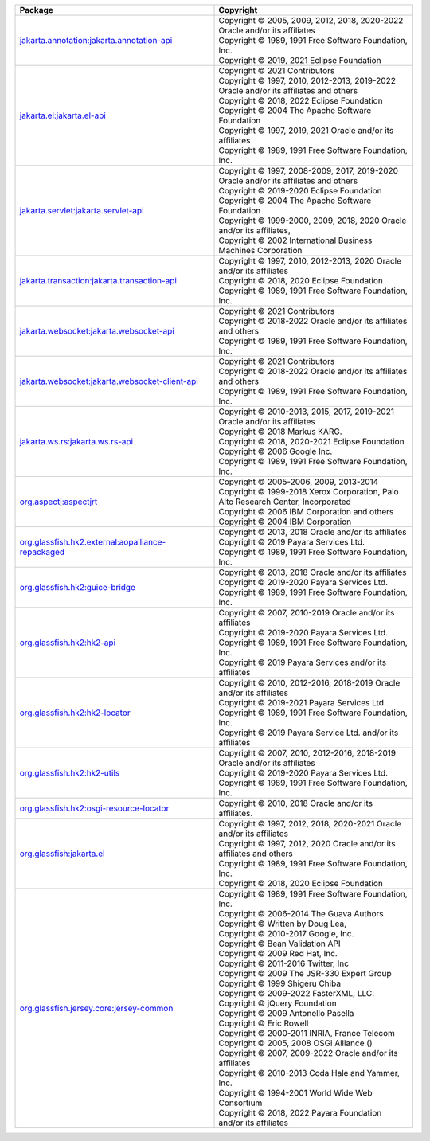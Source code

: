 .. list-table::
   :widths: 50 50
   :header-rows: 1
   :class: licenses

   * - Package
     - Copyright

   * - `jakarta.annotation:jakarta.annotation-api <https://mvnrepository.com/artifact/jakarta.annotation/jakarta.annotation-api/2.1.1>`__
     - | Copyright © 2005, 2009, 2012, 2018, 2020-2022 Oracle and/or its affiliates
       | Copyright © 1989, 1991 Free Software Foundation, Inc.
       | Copyright © 2019, 2021 Eclipse Foundation

   * - `jakarta.el:jakarta.el-api <https://mvnrepository.com/artifact/jakarta.el/jakarta.el-api/5.0.1>`__
     - | Copyright © 2021 Contributors
       | Copyright © 1997, 2010, 2012-2013, 2019-2022 Oracle and/or its affiliates and others
       | Copyright © 2018, 2022 Eclipse Foundation
       | Copyright © 2004 The Apache Software Foundation
       | Copyright © 1997, 2019, 2021 Oracle and/or its affiliates
       | Copyright © 1989, 1991 Free Software Foundation, Inc.

   * - `jakarta.servlet:jakarta.servlet-api <https://mvnrepository.com/artifact/jakarta.servlet/jakarta.servlet-api/5.0.0>`__
     - | Copyright © 1997, 2008-2009, 2017, 2019-2020 Oracle and/or its affiliates and others
       | Copyright © 2019-2020 Eclipse Foundation
       | Copyright © 2004 The Apache Software Foundation
       | Copyright © 1999-2000, 2009, 2018, 2020 Oracle and/or its affiliates,
       | Copyright © 2002 International Business Machines Corporation

   * - `jakarta.transaction:jakarta.transaction-api <https://mvnrepository.com/artifact/jakarta.transaction/jakarta.transaction-api/2.0.0>`__
     - | Copyright © 1997, 2010, 2012-2013, 2020 Oracle and/or its affiliates
       | Copyright © 2018, 2020 Eclipse Foundation
       | Copyright © 1989, 1991 Free Software Foundation, Inc.

   * - `jakarta.websocket:jakarta.websocket-api <https://mvnrepository.com/artifact/jakarta.websocket/jakarta.websocket-api/2.1.0>`__
     - | Copyright © 2021 Contributors
       | Copyright © 2018-2022 Oracle and/or its affiliates and others
       | Copyright © 1989, 1991 Free Software Foundation, Inc.

   * - `jakarta.websocket:jakarta.websocket-client-api <https://mvnrepository.com/artifact/jakarta.websocket/jakarta.websocket-client-api/2.1.0>`__
     - | Copyright © 2021 Contributors
       | Copyright © 2018-2022 Oracle and/or its affiliates and others
       | Copyright © 1989, 1991 Free Software Foundation, Inc.

   * - `jakarta.ws.rs:jakarta.ws.rs-api <https://mvnrepository.com/artifact/jakarta.ws.rs/jakarta.ws.rs-api/3.1.0>`__
     - | Copyright © 2010-2013, 2015, 2017, 2019-2021 Oracle and/or its affiliates
       | Copyright © 2018 Markus KARG.
       | Copyright © 2018, 2020-2021 Eclipse Foundation
       | Copyright © 2006 Google Inc.
       | Copyright © 1989, 1991 Free Software Foundation, Inc.

   * - `org.aspectj:aspectjrt <https://mvnrepository.com/artifact/org.aspectj/aspectjrt/1.9.7>`__
     - | Copyright © 2005-2006, 2009, 2013-2014 
       | Copyright © 1999-2018 Xerox Corporation, Palo Alto Research Center, Incorporated
       | Copyright © 2006 IBM Corporation and others
       | Copyright © 2004 IBM Corporation

   * - `org.glassfish.hk2.external:aopalliance-repackaged <https://mvnrepository.com/artifact/org.glassfish.hk2.external/aopalliance-repackaged/3.0.3>`__
     - | Copyright © 2013, 2018 Oracle and/or its affiliates
       | Copyright © 2019 Payara Services Ltd.
       | Copyright © 1989, 1991 Free Software Foundation, Inc.

   * - `org.glassfish.hk2:guice-bridge <https://mvnrepository.com/artifact/org.glassfish.hk2/guice-bridge/3.0.3>`__
     - | Copyright © 2013, 2018 Oracle and/or its affiliates
       | Copyright © 2019-2020 Payara Services Ltd.
       | Copyright © 1989, 1991 Free Software Foundation, Inc.

   * - `org.glassfish.hk2:hk2-api <https://mvnrepository.com/artifact/org.glassfish.hk2/hk2-api/3.0.3>`__
     - | Copyright © 2007, 2010-2019 Oracle and/or its affiliates
       | Copyright © 2019-2020 Payara Services Ltd.
       | Copyright © 1989, 1991 Free Software Foundation, Inc.
       | Copyright © 2019 Payara Services and/or its affiliates

   * - `org.glassfish.hk2:hk2-locator <https://mvnrepository.com/artifact/org.glassfish.hk2/hk2-locator/3.0.3>`__
     - | Copyright © 2010, 2012-2016, 2018-2019 Oracle and/or its affiliates
       | Copyright © 2019-2021 Payara Services Ltd.
       | Copyright © 1989, 1991 Free Software Foundation, Inc.
       | Copyright © 2019 Payara Service Ltd. and/or its affiliates

   * - `org.glassfish.hk2:hk2-utils <https://mvnrepository.com/artifact/org.glassfish.hk2/hk2-utils/3.0.3>`__
     - | Copyright © 2007, 2010, 2012-2016, 2018-2019 Oracle and/or its affiliates
       | Copyright © 2019-2020 Payara Services Ltd.
       | Copyright © 1989, 1991 Free Software Foundation, Inc.

   * - `org.glassfish.hk2:osgi-resource-locator <https://mvnrepository.com/artifact/org.glassfish.hk2/osgi-resource-locator/1.0.3>`__
     - | Copyright © 2010, 2018 Oracle and/or its affiliates.

   * - `org.glassfish:jakarta.el <https://mvnrepository.com/artifact/org.glassfish/jakarta.el/4.0.2>`__
     - | Copyright © 1997, 2012, 2018, 2020-2021 Oracle and/or its affiliates
       | Copyright © 1997, 2012, 2020 Oracle and/or its affiliates and others
       | Copyright © 1989, 1991 Free Software Foundation, Inc.
       | Copyright © 2018, 2020 Eclipse Foundation

   * - `org.glassfish.jersey.core:jersey-common <https://mvnrepository.com/artifact/org.glassfish.jersey.core/jersey-common/3.1.0>`__
     - | Copyright © 1989, 1991 Free Software Foundation, Inc.
       | Copyright © 2006-2014 The Guava Authors
       | Copyright © Written by Doug Lea,
       | Copyright © 2010-2017 Google, Inc.
       | Copyright © Bean Validation API
       | Copyright © 2009 Red Hat, Inc.
       | Copyright © 2011-2016 Twitter, Inc
       | Copyright © 2009 The JSR-330 Expert Group
       | Copyright © 1999 Shigeru Chiba
       | Copyright © 2009-2022 FasterXML, LLC.
       | Copyright © jQuery Foundation
       | Copyright © 2009 Antonello Pasella
       | Copyright © Eric Rowell
       | Copyright © 2000-2011 INRIA, France Telecom
       | Copyright © 2005, 2008 OSGi Alliance ()
       | Copyright © 2007, 2009-2022 Oracle and/or its affiliates
       | Copyright © 2010-2013 Coda Hale and Yammer, Inc.
       | Copyright © 1994-2001 World Wide Web Consortium
       | Copyright © 2018, 2022 Payara Foundation and/or its affiliates
